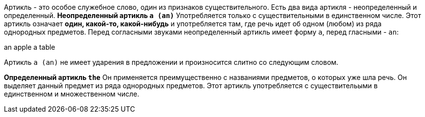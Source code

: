 Артикль - это особое служебное слово, один из признаков существительного. Есть два вида артикля - неопределенный и определенный.
***Неопределенный артикль `a (an)`***
Употребляется только с существительными в единственном числе. Этот артикль означает *один, какой-то, какой-нибудь* и употребляется там, где речь идет об одном (любом) из ряда однородных предметов. Перед согласными звуками неопределенный артикль имеет форму `a`, перед гласными - `an`:

an apple
a table

Артикль `a (an)` не имеет ударения в предложении и произносится слитно со следующим словом.

***Определенный артикль `the`***
Он применяется преимущественно с названиями предметов, о которых уже шла речь. Он выделяет данный предмет из ряда однородных предметов. Этот артикль употребляется с существительыми в единственном и множественном числе.
